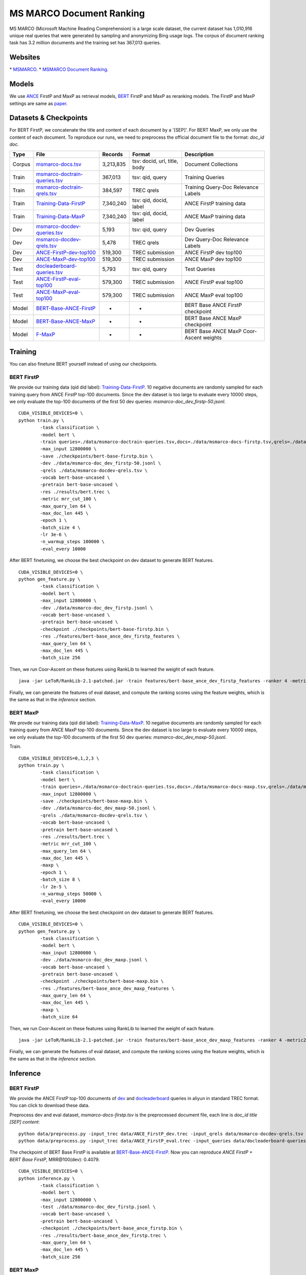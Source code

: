 MS MARCO Document Ranking
=========================

MS MARCO (Microsoft Machine Reading Comprehension) is a large scale
dataset, the current dataset has 1,010,916 unique real queries that were
generated by sampling and anonymizing Bing usage logs. The corpus of
document ranking task has 3.2 million documents and the training set has
367,013 queries.

Websites
--------

\* `MSMARCO <https://microsoft.github.io/msmarco/>`__.
\* `MSMARCO Document Ranking <https://github.com/microsoft/MSMARCO-Document-Ranking/>`__.

Models
------

We use `ANCE <https://arxiv.org/pdf/2007.00808/>`__ FirstP and MaxP as retrieval models, 
`BERT <https://arxiv.org/pdf/1810.04805.pdf/>`__ FirstP and MaxP as reranking models. 
The FirstP and MaxP settings are same as `paper <https://arxiv.org/pdf/1905.09217/>`__.

Datasets & Checkpoints
----------------------

For BERT FirstP, we concatenate the title and content of each document
by a '[SEP]'. For BERT MaxP, we only use the content of each document.
To reproduce our runs, we need to preprocess the official document file
to the format: *doc\_id doc*.

+----------+--------------------------------------------------------------------------------------------------------------------------------------------------+-------------+--------------------------------+-------------------------------------------+
| Type     | File                                                                                                                                             | Records     | Format                         | Description                               |
+==========+==================================================================================================================================================+=============+================================+===========================================+
| Corpus   | `msmarco-docs.tsv <https://msmarco.blob.core.windows.net/msmarcoranking/msmarco-docs.tsv.gz>`__                                                  | 3,213,835   | tsv: docid, url, title, body   | Document Collections                      |
+----------+--------------------------------------------------------------------------------------------------------------------------------------------------+-------------+--------------------------------+-------------------------------------------+
| Train    | `msmarco-doctrain-queries.tsv <https://msmarco.blob.core.windows.net/msmarcoranking/msmarco-doctrain-queries.tsv.gz>`__                          | 367,013     | tsv: qid, query                | Training Queries                          |
+----------+--------------------------------------------------------------------------------------------------------------------------------------------------+-------------+--------------------------------+-------------------------------------------+
| Train    | `msmarco-doctrain-qrels.tsv <https://msmarco.blob.core.windows.net/msmarcoranking/msmarco-doctrain-qrels.tsv.gz>`__                              | 384,597     | TREC qrels                     | Training Query-Doc Relevance Labels       |
+----------+--------------------------------------------------------------------------------------------------------------------------------------------------+-------------+--------------------------------+-------------------------------------------+
| Train    | `Training-Data-FirstP <https://thunlp.oss-cn-qingdao.aliyuncs.com/OpenMatch/MSMARCO/document_ranking/bids_marco-doc_ance-firstp-10.tsv.zip>`__   | 7,340,240   | tsv: qid, docid, label         | ANCE FirstP training data                 |
+----------+--------------------------------------------------------------------------------------------------------------------------------------------------+-------------+--------------------------------+-------------------------------------------+
| Train    | `Training-Data-MaxP <https://thunlp.oss-cn-qingdao.aliyuncs.com/OpenMatch/MSMARCO/document_ranking/bids_marco-doc_ance-maxp-10.tsv.zip>`__       | 7,340,240   | tsv: qid, docid, label         | ANCE MaxP training data                   |
+----------+--------------------------------------------------------------------------------------------------------------------------------------------------+-------------+--------------------------------+-------------------------------------------+
| Dev      | `msmarco-docdev-queries.tsv <https://msmarco.blob.core.windows.net/msmarcoranking/msmarco-docdev-queries.tsv.gz>`__                              | 5,193       | tsv: qid, query                | Dev Queries                               |
+----------+--------------------------------------------------------------------------------------------------------------------------------------------------+-------------+--------------------------------+-------------------------------------------+
| Dev      | `msmarco-docdev-qrels.tsv <https://msmarco.blob.core.windows.net/msmarcoranking/msmarco-docdev-qrels.tsv.gz>`__                                  | 5,478       | TREC qrels                     | Dev Query-Doc Relevance Labels            |
+----------+--------------------------------------------------------------------------------------------------------------------------------------------------+-------------+--------------------------------+-------------------------------------------+
| Dev      | `ANCE-FirstP-dev-top100 <https://thunlp.oss-cn-qingdao.aliyuncs.com/OpenMatch/MSMARCO/document_ranking/ANCE_FirstP_dev.trec.zip>`__              | 519,300     | TREC submission                | ANCE FirstP dev top100                    |
+----------+--------------------------------------------------------------------------------------------------------------------------------------------------+-------------+--------------------------------+-------------------------------------------+
| Dev      | `ANCE-MaxP-dev-top100 <https://thunlp.oss-cn-qingdao.aliyuncs.com/OpenMatch/MSMARCO/document_ranking/ANCE_MaxP_dev.trec.zip>`__                  | 519,300     | TREC submission                | ANCE MaxP dev top100                      |
+----------+--------------------------------------------------------------------------------------------------------------------------------------------------+-------------+--------------------------------+-------------------------------------------+
| Test     | `docleaderboard-queries.tsv <https://msmarco.blob.core.windows.net/msmarcoranking/docleaderboard-queries.tsv.gz>`__                              | 5,793       | tsv: qid, query                | Test Queries                              |
+----------+--------------------------------------------------------------------------------------------------------------------------------------------------+-------------+--------------------------------+-------------------------------------------+
| Test     | `ANCE-FirstP-eval-top100 <https://thunlp.oss-cn-qingdao.aliyuncs.com/OpenMatch/MSMARCO/document_ranking/ANCE_FirstP_eval.trec.zip>`__            | 579,300     | TREC submission                | ANCE FirstP eval top100                   |
+----------+--------------------------------------------------------------------------------------------------------------------------------------------------+-------------+--------------------------------+-------------------------------------------+
| Test     | `ANCE-MaxP-eval-top100 <https://thunlp.oss-cn-qingdao.aliyuncs.com/OpenMatch/MSMARCO/document_ranking/ANCE_MaxP_eval.trec.zip>`__                | 579,300     | TREC submission                | ANCE MaxP eval top100                     |
+----------+--------------------------------------------------------------------------------------------------------------------------------------------------+-------------+--------------------------------+-------------------------------------------+
| Model    | `BERT-Base-ANCE-FirstP <https://thunlp.oss-cn-qingdao.aliyuncs.com/OpenMatch/MSMARCO/document_ranking/bert-base_ance_firstp.bin.zip>`__          | -           | -                              | BERT Base ANCE FirstP checkpoint          |
+----------+--------------------------------------------------------------------------------------------------------------------------------------------------+-------------+--------------------------------+-------------------------------------------+
| Model    | `BERT-Base-ANCE-MaxP <https://thunlp.oss-cn-qingdao.aliyuncs.com/OpenMatch/MSMARCO/document_ranking/bert-base_ance_maxp.bin.zip>`__              | -           | -                              | BERT Base ANCE MaxP checkpoint            |
+----------+--------------------------------------------------------------------------------------------------------------------------------------------------+-------------+--------------------------------+-------------------------------------------+
| Model    | `F-MaxP <https://thunlp.oss-cn-qingdao.aliyuncs.com/OpenMatch/MSMARCO/document_ranking/f_maxp.ca>`__                                             | -           | -                              | BERT Base ANCE MaxP Coor-Ascent weights   |
+----------+--------------------------------------------------------------------------------------------------------------------------------------------------+-------------+--------------------------------+-------------------------------------------+

Training
--------

You can also finetune BERT yourself instead of using our checkpoints.

BERT FirstP
~~~~~~~~~~~

We provide our training data (qid did label):
`Training-Data-FirstP <https://thunlp.oss-cn-qingdao.aliyuncs.com/OpenMatch/MSMARCO/document_ranking/bids_marco-doc_ance-firstp-10.tsv.zip>`__.
10 negative documents are randomly sampled for each training query from
ANCE FirstP top-100 documents. Since the dev dataset is too large to
evaluate every 10000 steps, we only evaluate the top-100 documents of
the first 50 dev queries: *msmarco-doc\_dev\_firstp-50.jsonl*.

::

    CUDA_VISIBLE_DEVICES=0 \
    python train.py \
            -task classification \
            -model bert \
            -train queries=./data/msmarco-doctrain-queries.tsv,docs=./data/msmarco-docs-firstp.tsv,qrels=./data/msmarco-doctrain-qrels.tsv,trec=./data/bids_marco-doc_ance-firstp-10.tsv \
            -max_input 12800000 \
            -save ./checkpoints/bert-base-firstp.bin \
            -dev ./data/msmarco-doc_dev_firstp-50.jsonl \
            -qrels ./data/msmarco-docdev-qrels.tsv \
            -vocab bert-base-uncased \
            -pretrain bert-base-uncased \
            -res ./results/bert.trec \
            -metric mrr_cut_100 \
            -max_query_len 64 \
            -max_doc_len 445 \
            -epoch 1 \
            -batch_size 4 \
            -lr 3e-6 \
            -n_warmup_steps 100000 \
            -eval_every 10000

After BERT finetuning, we choose the best checkpoint on dev dataset to
generate BERT features.

::

    CUDA_VISIBLE_DEVICES=0 \
    python gen_feature.py \
            -task classification \
            -model bert \
            -max_input 12800000 \
            -dev ./data/msmarco-doc_dev_firstp.jsonl \
            -vocab bert-base-uncased \
            -pretrain bert-base-uncased \
            -checkpoint ./checkpoints/bert-base-firstp.bin \
            -res ./features/bert-base_ance_dev_firstp_features \
            -max_query_len 64 \
            -max_doc_len 445 \
            -batch_size 256

Then, we run Coor-Ascent on these features using RankLib to learned the
weight of each feature.

::

    java -jar LeToR/RankLib-2.1-patched.jar -train features/bert-base_ance_dev_firstp_features -ranker 4 -metric2t RR@100 -save checkpoints/f_firstp.ca

Finally, we can generate the features of eval dataset, and compute the
ranking scores using the feature weights, which is the same as that in
the *inference* section.

BERT MaxP
~~~~~~~~~

We provde our training data (qid did label):
`Training-Data-MaxP <https://thunlp.oss-cn-qingdao.aliyuncs.com/OpenMatch/MSMARCO/document_ranking/bids_marco-doc_ance-maxp-10.tsv.zip>`__.
10 negative documents are randomly sampled for each training query from
ANCE MaxP top-100 documents. Since the dev dataset is too large to
evaluate every 10000 steps, we only evaluate the top-100 documents of
the first 50 dev queries: *msmarco-doc\_dev\_maxp-50.jsonl*.

Train.

::

    CUDA_VISIBLE_DEVICES=0,1,2,3 \
    python train.py \
            -task classification \
            -model bert \
            -train queries=./data/msmarco-doctrain-queries.tsv,docs=./data/msmarco-docs-maxp.tsv,qrels=./data/msmarco-doctrain-qrels.tsv,trec=./data/bids_marco-doc_ance-maxp-10.tsv \
            -max_input 12800000 \
            -save ./checkpoints/bert-base-maxp.bin \
            -dev ./data/msmarco-doc_dev_maxp-50.jsonl \
            -qrels ./data/msmarco-docdev-qrels.tsv \
            -vocab bert-base-uncased \
            -pretrain bert-base-uncased \
            -res ./results/bert.trec \
            -metric mrr_cut_100 \
            -max_query_len 64 \
            -max_doc_len 445 \
            -maxp \
            -epoch 1 \
            -batch_size 8 \
            -lr 2e-5 \
            -n_warmup_steps 50000 \
            -eval_every 10000

After BERT finetuning, we choose the best checkpoint on dev dataset to
generate BERT features.

::

    CUDA_VISIBLE_DEVICES=0 \
    python gen_feature.py \
            -task classification \
            -model bert \
            -max_input 12800000 \
            -dev ./data/msmarco-doc_dev_maxp.jsonl \
            -vocab bert-base-uncased \
            -pretrain bert-base-uncased \
            -checkpoint ./checkpoints/bert-base-maxp.bin \
            -res ./features/bert-base_ance_dev_maxp_features \
            -max_query_len 64 \
            -max_doc_len 445 \
            -maxp \
            -batch_size 64

Then, we run Coor-Ascent on these features using RankLib to learned the
weight of each feature.

::

    java -jar LeToR/RankLib-2.1-patched.jar -train features/bert-base_ance_dev_maxp_features -ranker 4 -metric2t RR@100 -save checkpoints/f_maxp.ca

Finally, we can generate the features of eval dataset, and compute the
ranking scores using the feature weights, which is the same as that in
the *inference* section.

Inference
---------

BERT FirstP
~~~~~~~~~~~

We provide the ANCE FirstP top-100 documents of
`dev <https://thunlp.oss-cn-qingdao.aliyuncs.com/OpenMatch/MSMARCO/document_ranking/ANCE_FirstP_dev.trec.zip>`__
and
`docleaderboard <https://thunlp.oss-cn-qingdao.aliyuncs.com/OpenMatch/MSMARCO/document_ranking/ANCE_FirstP_eval.trec.zip>`__
queries in aliyun in standard TREC format. You can click to download
these data.

Preprocess dev and eval dataset, *msmarco-docs-firstp.tsv* is the
preprocessed document file, each line is *doc\_id title [SEP] content*:

::

    python data/preprocess.py -input_trec data/ANCE_FirstP_dev.trec -input_qrels data/msmarco-docdev-qrels.tsv -input_queries data/msmarco-docdev-queries.tsv -input_docs data/msmarco-docs-firstp.tsv -output data/msmarco-doc_dev_firstp.jsonl
    python data/preprocess.py -input_trec data/ANCE_FirstP_eval.trec -input_queries data/docleaderboard-queries.tsv -input_docs data/msmarco-docs-firstp.tsv -output data/msmarco-doc_eval_firstp.jsonl

The checkpoint of BERT Base FirstP is available at
`BERT-Base-ANCE-FirstP <https://thunlp.oss-cn-qingdao.aliyuncs.com/OpenMatch/MSMARCO/document_ranking/bert-base_ance_firstp.bin.zip>`__.
Now you can reproduce *ANCE FirstP + BERT Base FirstP*, MRR@100(dev):
0.4079.

::

    CUDA_VISIBLE_DEVICES=0 \
    python inference.py \
            -task classification \
            -model bert \
            -max_input 12800000 \
            -test ./data/msmarco-doc_dev_firstp.jsonl \
            -vocab bert-base-uncased \
            -pretrain bert-base-uncased \
            -checkpoint ./checkpoints/bert-base_ance_firstp.bin \
            -res ./results/bert-base_ance_dev_firstp.trec \
            -max_query_len 64 \
            -max_doc_len 445 \
            -batch_size 256

BERT MaxP
~~~~~~~~~

ANCE MaxP top-100 documents of
`dev <https://thunlp.oss-cn-qingdao.aliyuncs.com/OpenMatch/MSMARCO/document_ranking/ANCE_MaxP_dev.trec.zip>`__
and
`docleaderboard <https://thunlp.oss-cn-qingdao.aliyuncs.com/OpenMatch/MSMARCO/document_ranking/ANCE_MaxP_eval.trec.zip>`__
queries are also provided.

Preprocess dev dataset, *msmarco-docs-maxp.tsv* is the preprocessed
document file, each line is *doc\_id content*:

::

    python data/preprocess.py -input_trec data/ANCE_FirstP_dev.trec -input_qrels data/msmarco-docdev-qrels.tsv -input_queries data/msmarco-docdev-queries.tsv -input_docs data/msmarco-docs-firstp.tsv -output data/msmarco-doc_dev_maxp.jsonl
    python data/preprocess.py -input_trec data/ANCE_FirstP_eval.trec -input_queries data/docleaderboard-queries.tsv -input_docs data/msmarco-docs-firstp.tsv -output data/msmarco-doc_eval_maxp.jsonl

The checkpoint of BERT Base MaxP is available at
`BERT-Base-ANCE-MaxP <https://thunlp.oss-cn-qingdao.aliyuncs.com/OpenMatch/MSMARCO/document_ranking/bert-base_ance_maxp.bin.zip>`__.
Now you can reproduce *ANCE MaxP + BERT Base MaxP*, MRR@100(dev):
0.4094.

::

    CUDA_VISIBLE_DEVICES=0 \
    python inference.py \
            -task classification \
            -model bert \
            -max_input 12800000 \
            -test ./data/msmarco-doc_dev_maxp.jsonl \
            -vocab bert-base-uncased \
            -pretrain bert-base-uncased \
            -checkpoint ./checkpoints/bert-base_ance_maxp.bin \
            -res ./results/bert-base_ance_dev_maxp.trec \
            -max_query_len 64 \
            -max_doc_len 445 \
            -maxp \
            -batch_size 64

We also provide the weights of BERT Base MaxP features learned by
Coor-Ascent:
`F-MaxP <https://thunlp.oss-cn-qingdao.aliyuncs.com/OpenMatch/MSMARCO/document_ranking/f_maxp.ca>`__.
First, generate the BERT Base MaxP features of eval dataset.

::

    CUDA_VISIBLE_DEVICES=0 \
    python gen_feature.py \
            -task classification \
            -model bert \
            -max_input 12800000 \
            -dev ./data/msmarco-doc_eval_maxp.jsonl \
            -vocab bert-base-uncased \
            -pretrain bert-base-uncased \
            -checkpoint ./checkpoints/bert-base_ance_maxp.bin \
            -res ./features/bert-base_ance_eval_maxp_features \
            -max_query_len 64 \
            -max_doc_len 445 \
            -maxp \
            -batch_size 64

Then, we compute the ranking score using the weights.

::

    java -jar LeToR/RankLib-2.1-patched.jar -load checkpoints/f_maxp.ca -rank features/bert-base_ance_eval_maxp_features -score f0.score
    python LeToR/gen_trec.py -dev data/msmarco-doc_eval_maxp.jsonl -res results/bert-base_ance_eval_maxp_ca.trec -k -1

Results
-------

Results of the runs we submitted.

+--------------------+--------------------+---------------+---------+---------+
| Retriever          | Reranker           | Coor-Ascent   | dev     | eval    |
+====================+====================+===============+=========+=========+
| ANCE FirstP        | -                  | -             | 0.373   | 0.334   |
+--------------------+--------------------+---------------+---------+---------+
| ANCE MaxP          | -                  | -             | 0.383   | 0.342   |
+--------------------+--------------------+---------------+---------+---------+
| ANCE FirstP+BM25   | BERT Base FirstP   | -             | 0.407   | -       |
+--------------------+--------------------+---------------+---------+---------+
| ANCE FirstP+BM25   | BERT Base FirstP   | +             | 0.431   | 0.380   |
+--------------------+--------------------+---------------+---------+---------+
| ANCE MaxP          | BERT Base MaxP     | -             | 0.409   | -       |
+--------------------+--------------------+---------------+---------+---------+
| ANCE MaxP          | BERT Base MaxP     | +             | 0.432   | 0.391   |
+--------------------+--------------------+---------------+---------+---------+